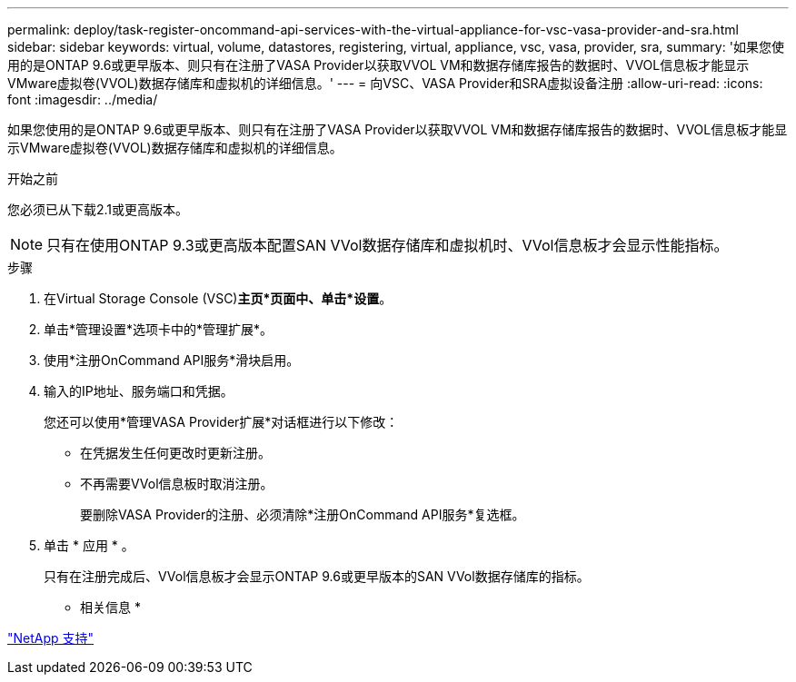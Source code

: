 ---
permalink: deploy/task-register-oncommand-api-services-with-the-virtual-appliance-for-vsc-vasa-provider-and-sra.html 
sidebar: sidebar 
keywords: virtual, volume, datastores, registering, virtual, appliance, vsc, vasa, provider, sra, 
summary: '如果您使用的是ONTAP 9.6或更早版本、则只有在注册了VASA Provider以获取VVOL VM和数据存储库报告的数据时、VVOL信息板才能显示VMware虚拟卷(VVOL)数据存储库和虚拟机的详细信息。' 
---
= 向VSC、VASA Provider和SRA虚拟设备注册
:allow-uri-read: 
:icons: font
:imagesdir: ../media/


[role="lead"]
如果您使用的是ONTAP 9.6或更早版本、则只有在注册了VASA Provider以获取VVOL VM和数据存储库报告的数据时、VVOL信息板才能显示VMware虚拟卷(VVOL)数据存储库和虚拟机的详细信息。

.开始之前
您必须已从下载2.1或更高版本。

[NOTE]
====
只有在使用ONTAP 9.3或更高版本配置SAN VVol数据存储库和虚拟机时、VVol信息板才会显示性能指标。

====
.步骤
. 在Virtual Storage Console (VSC)*主页*页面中、单击*设置*。
. 单击*管理设置*选项卡中的*管理扩展*。
. 使用*注册OnCommand API服务*滑块启用。
. 输入的IP地址、服务端口和凭据。
+
您还可以使用*管理VASA Provider扩展*对话框进行以下修改：

+
** 在凭据发生任何更改时更新注册。
** 不再需要VVol信息板时取消注册。
+
要删除VASA Provider的注册、必须清除*注册OnCommand API服务*复选框。



. 单击 * 应用 * 。
+
只有在注册完成后、VVol信息板才会显示ONTAP 9.6或更早版本的SAN VVol数据存储库的指标。



* 相关信息 *

https://mysupport.netapp.com/site/["NetApp 支持"^]
